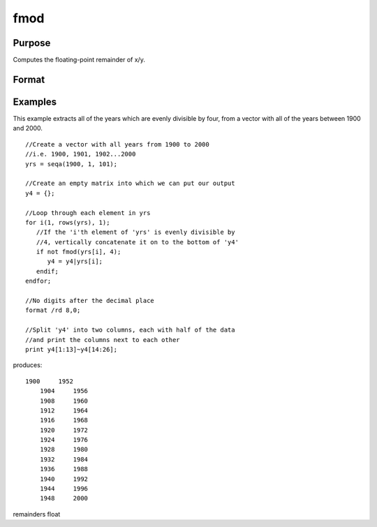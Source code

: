 
fmod
==============================================

Purpose
----------------

Computes the floating-point remainder of x/y.

Format
----------------
.. function:: fmod(x, y)

    :param x: NxK matrix.
    :type x: TODO

    :param y: ExE conformable with x.
    :type y: LxM matrix

    :returns: r (*TODO*), max(N,L) by max(K,M) matrix.

Examples
----------------
This example extracts all of the years which are evenly divisible by four, from a vector with all of the years between 1900 and 2000.

::

    //Create a vector with all years from 1900 to 2000
    //i.e. 1900, 1901, 1902...2000
    yrs = seqa(1900, 1, 101);
    
    //Create an empty matrix into which we can put our output
    y4 = {};
    
    //Loop through each element in yrs
    for i(1, rows(yrs), 1);
       //If the 'i'th element of 'yrs' is evenly divisible by 
       //4, vertically concatenate it on to the bottom of 'y4'
       if not fmod(yrs[i], 4);
          y4 = y4|yrs[i];
       endif;
    endfor;
    
    //No digits after the decimal place
    format /rd 8,0;
    
    //Split 'y4' into two columns, each with half of the data 
    //and print the columns next to each other
    print y4[1:13]~y4[14:26];

produces:

::

    1900     1952 
        1904     1956 
        1908     1960 
        1912     1964 
        1916     1968 
        1920     1972 
        1924     1976 
        1928     1980 
        1932     1984 
        1936     1988 
        1940     1992 
        1944     1996 
        1948     2000

remainders float
